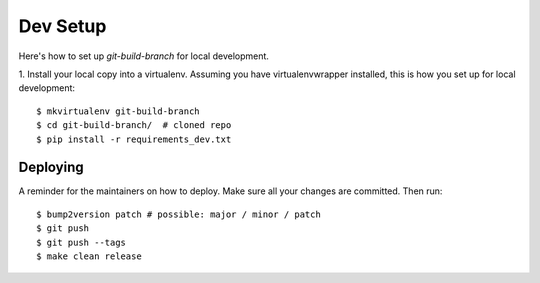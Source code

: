 .. highlight:: shell

============
Dev Setup
============

Here's how to set up `git-build-branch` for local development.

1. Install your local copy into a virtualenv. Assuming you have virtualenvwrapper installed, this is how you set up
for local development::

    $ mkvirtualenv git-build-branch
    $ cd git-build-branch/  # cloned repo
    $ pip install -r requirements_dev.txt


Deploying
---------

A reminder for the maintainers on how to deploy.
Make sure all your changes are committed.
Then run::

$ bump2version patch # possible: major / minor / patch
$ git push
$ git push --tags
$ make clean release

